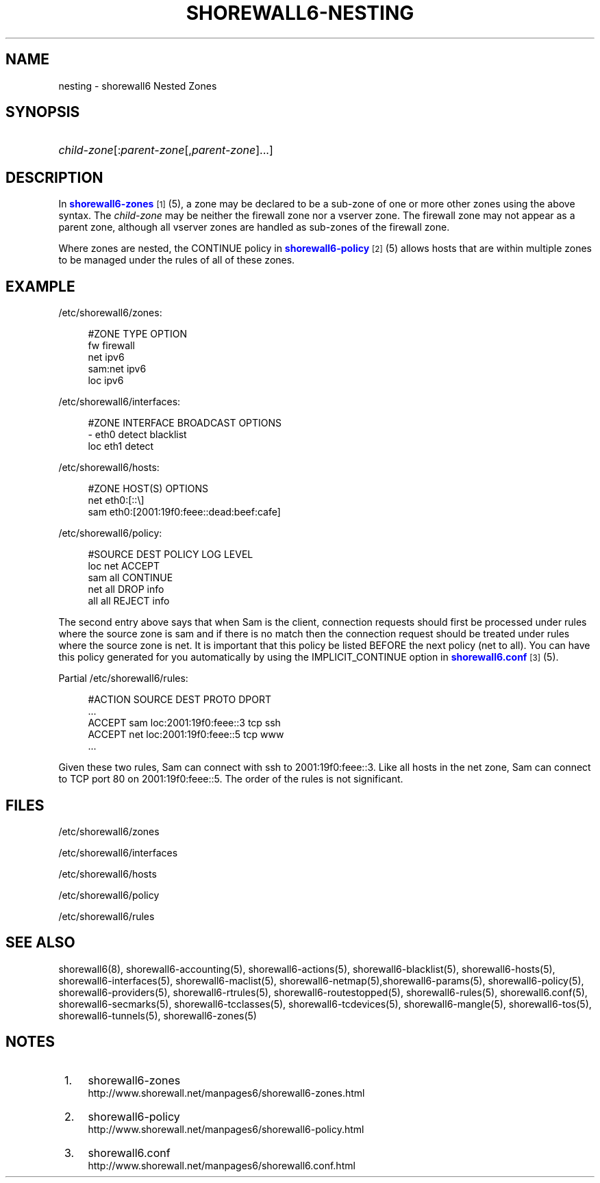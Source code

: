 '\" t
.\"     Title: shorewall6-nesting
.\"    Author: [FIXME: author] [see http://docbook.sf.net/el/author]
.\" Generator: DocBook XSL Stylesheets v1.78.1 <http://docbook.sf.net/>
.\"      Date: 06/30/2016
.\"    Manual: Configuration Files
.\"    Source: Configuration Files
.\"  Language: English
.\"
.TH "SHOREWALL6\-NESTING" "5" "06/30/2016" "Configuration Files" "Configuration Files"
.\" -----------------------------------------------------------------
.\" * Define some portability stuff
.\" -----------------------------------------------------------------
.\" ~~~~~~~~~~~~~~~~~~~~~~~~~~~~~~~~~~~~~~~~~~~~~~~~~~~~~~~~~~~~~~~~~
.\" http://bugs.debian.org/507673
.\" http://lists.gnu.org/archive/html/groff/2009-02/msg00013.html
.\" ~~~~~~~~~~~~~~~~~~~~~~~~~~~~~~~~~~~~~~~~~~~~~~~~~~~~~~~~~~~~~~~~~
.ie \n(.g .ds Aq \(aq
.el       .ds Aq '
.\" -----------------------------------------------------------------
.\" * set default formatting
.\" -----------------------------------------------------------------
.\" disable hyphenation
.nh
.\" disable justification (adjust text to left margin only)
.ad l
.\" -----------------------------------------------------------------
.\" * MAIN CONTENT STARTS HERE *
.\" -----------------------------------------------------------------
.SH "NAME"
nesting \- shorewall6 Nested Zones
.SH "SYNOPSIS"
.HP \w'\ 'u
\fIchild\-zone\fR[:\fIparent\-zone\fR[,\fIparent\-zone\fR]\&.\&.\&.]
.SH "DESCRIPTION"
.PP
In
\m[blue]\fBshorewall6\-zones\fR\m[]\&\s-2\u[1]\d\s+2(5), a zone may be declared to be a sub\-zone of one or more other zones using the above syntax\&. The
\fIchild\-zone\fR
may be neither the firewall zone nor a vserver zone\&. The firewall zone may not appear as a parent zone, although all vserver zones are handled as sub\-zones of the firewall zone\&.
.PP
Where zones are nested, the CONTINUE policy in
\m[blue]\fBshorewall6\-policy\fR\m[]\&\s-2\u[2]\d\s+2(5) allows hosts that are within multiple zones to be managed under the rules of all of these zones\&.
.SH "EXAMPLE"
.PP
/etc/shorewall6/zones:
.sp
.if n \{\
.RS 4
.\}
.nf
        #ZONE    TYPE        OPTION
        fw       firewall
        net      ipv6
        sam:net  ipv6
        loc      ipv6
.fi
.if n \{\
.RE
.\}
.PP
/etc/shorewall6/interfaces:
.sp
.if n \{\
.RS 4
.\}
.nf
        #ZONE     INTERFACE     BROADCAST     OPTIONS
        \-         eth0          detect        blacklist
        loc       eth1          detect
.fi
.if n \{\
.RE
.\}
.PP
/etc/shorewall6/hosts:
.sp
.if n \{\
.RS 4
.\}
.nf
        #ZONE     HOST(S)                     OPTIONS
        net       eth0:[::\e]
        sam       eth0:[2001:19f0:feee::dead:beef:cafe]
.fi
.if n \{\
.RE
.\}
.PP
/etc/shorewall6/policy:
.sp
.if n \{\
.RS 4
.\}
.nf
        #SOURCE      DEST        POLICY       LOG LEVEL
        loc          net         ACCEPT
        sam          all         CONTINUE
        net          all         DROP         info
        all          all         REJECT       info
.fi
.if n \{\
.RE
.\}
.PP
The second entry above says that when Sam is the client, connection requests should first be processed under rules where the source zone is sam and if there is no match then the connection request should be treated under rules where the source zone is net\&. It is important that this policy be listed BEFORE the next policy (net to all)\&. You can have this policy generated for you automatically by using the IMPLICIT_CONTINUE option in
\m[blue]\fBshorewall6\&.conf\fR\m[]\&\s-2\u[3]\d\s+2(5)\&.
.PP
Partial
/etc/shorewall6/rules:
.sp
.if n \{\
.RS 4
.\}
.nf
        #ACTION   SOURCE    DEST                  PROTO    DPORT
        \&.\&.\&.
        ACCEPT    sam       loc:2001:19f0:feee::3 tcp      ssh
        ACCEPT    net       loc:2001:19f0:feee::5 tcp      www
        \&.\&.\&.
.fi
.if n \{\
.RE
.\}
.PP
Given these two rules, Sam can connect with ssh to 2001:19f0:feee::3\&. Like all hosts in the net zone, Sam can connect to TCP port 80 on 2001:19f0:feee::5\&. The order of the rules is not significant\&.
.SH "FILES"
.PP
/etc/shorewall6/zones
.PP
/etc/shorewall6/interfaces
.PP
/etc/shorewall6/hosts
.PP
/etc/shorewall6/policy
.PP
/etc/shorewall6/rules
.SH "SEE ALSO"
.PP
shorewall6(8), shorewall6\-accounting(5), shorewall6\-actions(5), shorewall6\-blacklist(5), shorewall6\-hosts(5), shorewall6\-interfaces(5), shorewall6\-maclist(5), shorewall6\-netmap(5),shorewall6\-params(5), shorewall6\-policy(5), shorewall6\-providers(5), shorewall6\-rtrules(5), shorewall6\-routestopped(5), shorewall6\-rules(5), shorewall6\&.conf(5), shorewall6\-secmarks(5), shorewall6\-tcclasses(5), shorewall6\-tcdevices(5), shorewall6\-mangle(5), shorewall6\-tos(5), shorewall6\-tunnels(5), shorewall6\-zones(5)
.SH "NOTES"
.IP " 1." 4
shorewall6-zones
.RS 4
\%http://www.shorewall.net/manpages6/shorewall6-zones.html
.RE
.IP " 2." 4
shorewall6-policy
.RS 4
\%http://www.shorewall.net/manpages6/shorewall6-policy.html
.RE
.IP " 3." 4
shorewall6.conf
.RS 4
\%http://www.shorewall.net/manpages6/shorewall6.conf.html
.RE
